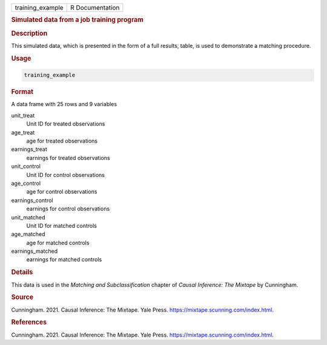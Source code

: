 .. container::

   ================ ===============
   training_example R Documentation
   ================ ===============

   .. rubric:: Simulated data from a job training program
      :name: training_example

   .. rubric:: Description
      :name: description

   This simulated data, which is presented in the form of a full
   results, table, is used to demonstrate a matching procedure.

   .. rubric:: Usage
      :name: usage

   .. code:: R

      training_example

   .. rubric:: Format
      :name: format

   A data frame with 25 rows and 9 variables

   unit_treat
      Unit ID for treated observations

   age_treat
      age for treated observations

   earnings_treat
      earnings for treated observations

   unit_control
      Unit ID for control observations

   age_control
      age for control observations

   earnings_control
      earnings for control observations

   unit_matched
      Unit ID for matched controls

   age_matched
      age for matched controls

   earnings_matched
      earnings for matched controls

   .. rubric:: Details
      :name: details

   This data is used in the *Matching and Subclassification* chapter of
   *Causal Inference: The Mixtape* by Cunningham.

   .. rubric:: Source
      :name: source

   Cunningham. 2021. Causal Inference: The Mixtape. Yale Press.
   https://mixtape.scunning.com/index.html.

   .. rubric:: References
      :name: references

   Cunningham. 2021. Causal Inference: The Mixtape. Yale Press.
   https://mixtape.scunning.com/index.html.

